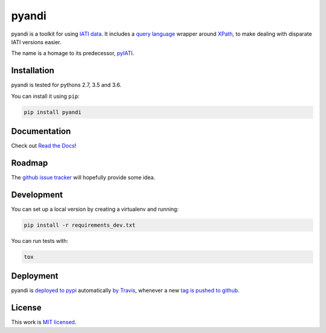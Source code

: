 pyandi
======

.. image:: https://img.shields.io/pypi/v/pyandi.svg
    :alt: PyPI Package latest release
    :target: https://pypi.org/project/pyandi/

.. image:: https://img.shields.io/pypi/l/pyandi.svg
    :alt: License
    :target: https://pypi.org/project/pyandi/

.. image:: https://img.shields.io/pypi/pyversions/pyandi.svg
    :alt: Supported versions
    :target: https://pypi.org/project/pyandi/

.. image:: https://img.shields.io/travis/pwyf/pyandi/master.svg
    :alt: Travis-CI Build Status
    :target: https://travis-ci.org/pwyf/pyandi

.. image:: https://img.shields.io/coveralls/github/pwyf/pyandi/master.svg
    :alt: Test coverage
    :target: https://coveralls.io/github/pwyf/pyandi?branch=master

pyandi is a toolkit for using `IATI data <https://iatistandard.org/>`__. It includes a `query
language <https://erikbern.com/2018/08/30/i-dont-want-to-learn-your-garbage-query-language.html>`__
wrapper around `XPath <https://en.wikipedia.org/wiki/XPath>`__,
to make dealing with disparate IATI versions easier.

The name is a homage to its predecessor,
`pyIATI <https://github.com/IATI/pyIATI>`__.

Installation
------------

pyandi is tested for pythons 2.7, 3.5 and 3.6.

You can install it using ``pip``:

.. code:: shell

    pip install pyandi

Documentation
-------------

Check out `Read the Docs <https://pyandi.readthedocs.io>`__!

Roadmap
-------

The `github issue
tracker <https://github.com/pwyf/pyandi/issues>`__ will hopefully provide
some idea.

Development
-----------

You can set up a local version by creating a virtualenv and running:

.. code:: shell

    pip install -r requirements_dev.txt

You can run tests with:

.. code:: shell

    tox

Deployment
----------

pyandi is `deployed to pypi <https://pypi.org/project/pyandi/>`__ automatically `by Travis <https://travis-ci.org/pwyf/pyandi>`__, whenever a new `tag is pushed to github <https://github.com/pwyf/pyandi/tags>`__.

License
-------

This work is `MIT licensed <https://github.com/pwyf/pyandi/blob/master/LICENSE.md>`__.
